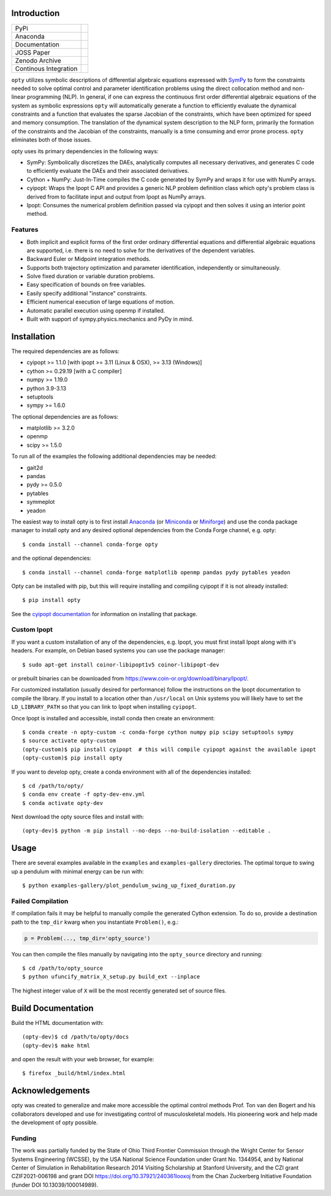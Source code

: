 Introduction
============

.. list-table::

   * - PyPi
     - .. image:: https://img.shields.io/pypi/v/opty.svg
          :target: https://pypi.org/project/opty
       .. image:: https://pepy.tech/badge/opty
          :target: https://pypi.org/project/opty
   * - Anaconda
     - .. image:: https://anaconda.org/conda-forge/opty/badges/version.svg
          :target: https://anaconda.org/conda-forge/opty
       .. image:: https://anaconda.org/conda-forge/opty/badges/downloads.svg
          :target: https://anaconda.org/conda-forge/opty
   * - Documentation
     - .. image:: https://readthedocs.org/projects/opty/badge/?version=stable
          :target: http://opty.readthedocs.io
   * - JOSS Paper
     - .. image:: http://joss.theoj.org/papers/10.21105/joss.00300/status.svg
          :target: https://doi.org/10.21105/joss.00300
   * - Zenodo Archive
     - .. image:: https://zenodo.org/badge/DOI/10.5281/zenodo.1162870.svg
          :target: https://doi.org/10.5281/zenodo.1162870
   * - Continous Integration
     - .. image:: https://github.com/csu-hmc/opty/actions/workflows/tests.yml/badge.svg

``opty`` utilizes symbolic descriptions of differential algebraic equations
expressed with SymPy_ to form the constraints needed to solve optimal control
and parameter identification problems using the direct collocation method and
non-linear programming (NLP). In general, if one can express the continuous
first order differential algebraic equations of the system as symbolic
expressions ``opty`` will automatically generate a function to efficiently
evaluate the dynamical constraints and a function that evaluates the sparse
Jacobian of the constraints, which have been optimized for speed and memory
consumption. The translation of the dynamical system description to the NLP
form, primarily the formation of the constraints and the Jacobian of the
constraints, manually is a time consuming and error prone process. ``opty``
eliminates both of those issues.

opty uses its primary dependencies in the following ways:

- SymPy: Symbolically discretizes the DAEs, analytically computes all necessary
  derivatives, and generates C code to efficiently evaluate the DAEs and their
  associated derivatives.
- Cython + NumPy: Just-In-Time compiles the C code generated by SymPy and
  wraps it for use with NumPy arrays.
- cyipopt: Wraps the Ipopt C API and provides a generic NLP problem definition
  class which opty's problem class is derived from to facilitate input and
  output from Ipopt as NumPy arrays.
- Ipopt: Consumes the numerical problem definition passed via cyipopt and then
  solves it using an interior point method.

.. _SymPy: http://www.sympy.org

Features
--------

- Both implicit and explicit forms of the first order ordinary differential
  equations and differential algebraic equations are supported, i.e. there is
  no need to solve for the derivatives of the dependent variables.
- Backward Euler or Midpoint integration methods.
- Supports both trajectory optimization and parameter identification,
  independently or simultaneously.
- Solve fixed duration or variable duration problems.
- Easy specification of bounds on free variables.
- Easily specify additional "instance" constraints.
- Efficient numerical execution of large equations of motion.
- Automatic parallel execution using openmp if installed.
- Built with support of sympy.physics.mechanics and PyDy in mind.

Installation
============

The required dependencies are as follows:

- cyipopt >= 1.1.0 [with ipopt >= 3.11 (Linux & OSX), >= 3.13 (Windows)]
- cython >= 0.29.19 [with a C compiler]
- numpy >= 1.19.0
- python 3.9-3.13
- setuptools
- sympy >= 1.6.0

The optional dependencies are as follows:

- matplotlib >= 3.2.0
- openmp
- scipy >= 1.5.0

To run all of the examples the following additional dependencies may be needed:

- gait2d
- pandas
- pydy >= 0.5.0
- pytables
- symmeplot
- yeadon

The easiest way to install opty is to first install Anaconda_ (or Miniconda_ or
Miniforge_) and use the conda package manager to install opty and any desired
optional dependencies from the Conda Forge channel, e.g. opty::

   $ conda install --channel conda-forge opty

and the optional dependencies::

   $ conda install --channel conda-forge matplotlib openmp pandas pydy pytables yeadon

.. _Anaconda: https://www.continuum.io/downloads
.. _Miniconda: https://conda.io/miniconda.html
.. _Miniforge: https://conda-forge.org/miniforge/

Opty can be installed with pip, but this will require installing and compiling
cyipopt if it is not already installed::

   $ pip install opty

See the `cyipopt documentation`_ for information on installing that package.

.. _cyipopt documentation: https://cyipopt.readthedocs.io

Custom Ipopt
------------

If you want a custom installation of any of the dependencies, e.g. Ipopt, you
must first install Ipopt along with it's headers. For example, on Debian based
systems you can use the package manager::

   $ sudo apt-get install coinor-libipopt1v5 coinor-libipopt-dev

or prebuilt binaries can be downloaded from
https://www.coin-or.org/download/binary/Ipopt/.

For customized installation (usually desired for performance) follow the
instructions on the Ipopt documentation to compile the library. If you install
to a location other than ``/usr/local`` on Unix systems you will likely have to
set the ``LD_LIBRARY_PATH`` so that you can link to Ipopt when installing
``cyipopt``.

Once Ipopt is installed and accessible, install conda then create an environment::

   $ conda create -n opty-custom -c conda-forge cython numpy pip scipy setuptools sympy
   $ source activate opty-custom
   (opty-custom)$ pip install cyipopt  # this will compile cyipopt against the available ipopt
   (opty-custom)$ pip install opty

If you want to develop opty, create a conda environment with all of the
dependencies installed::

   $ cd /path/to/opty/
   $ conda env create -f opty-dev-env.yml
   $ conda activate opty-dev

Next download the opty source files and install with::

   (opty-dev)$ python -m pip install --no-deps --no-build-isolation --editable .

Usage
=====

There are several examples available in the ``examples`` and
``examples-gallery`` directories. The optimal torque to swing up a pendulum
with minimal energy can be run with::

   $ python examples-gallery/plot_pendulum_swing_up_fixed_duration.py

Failed Compilation
------------------

If compilation fails it may be helpful to manually compile the generated Cython
extension. To do so, provide a destination path to the ``tmp_dir`` kwarg when
you instantiate ``Problem()``, e.g.:

.. code:: python

   p = Problem(..., tmp_dir='opty_source')

You can then compile the files manually by navigating into the ``opty_source``
directory and running::

   $ cd /path/to/opty_source
   $ python ufuncify_matrix_X_setup.py build_ext --inplace

The highest integer value of ``X`` will be the most recently generated set of
source files.

Build Documentation
===================

Build the HTML documentation with::

   (opty-dev)$ cd /path/to/opty/docs
   (opty-dev)$ make html

and open the result with your web browser, for example::

   $ firefox _build/html/index.html

Acknowledgements
================

opty was created to generalize and make more accessible the optimal control
methods Prof. Ton van den Bogert and his collaborators developed and use for
investigating control of musculoskeletal models. His pioneering work and help
made the development of opty possible.

Funding
-------

The work was partially funded by the State of Ohio Third Frontier Commission
through the Wright Center for Sensor Systems Engineering (WCSSE), by the USA
National Science Foundation under Grant No. 1344954, and by National Center of
Simulation in Rehabilitation Research 2014 Visiting Scholarship at Stanford
University, and the CZI grant CZIF2021-006198 and grant DOI
https://doi.org/10.37921/240361looxoj from the Chan Zuckerberg Initiative
Foundation (funder DOI 10.13039/100014989).
